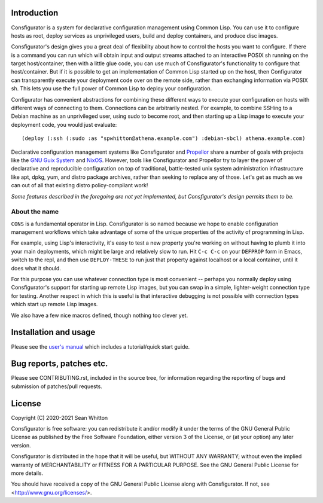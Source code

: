 Introduction
============

Consfigurator is a system for declarative configuration management using
Common Lisp.  You can use it to configure hosts as root, deploy services as
unprivileged users, build and deploy containers, and produce disc images.

Consfigurator's design gives you a great deal of flexibility about how to
control the hosts you want to configure.  If there is a command you can run
which will obtain input and output streams attached to an interactive POSIX sh
running on the target host/container, then with a little glue code, you can
use much of Consfigurator's functionality to configure that host/container.
But if it is possible to get an implementation of Common Lisp started up on
the host, then Configurator can transparently execute your deployment code
over on the remote side, rather than exchanging information via POSIX sh.
This lets you use the full power of Common Lisp to deploy your configuration.

Configurator has convenient abstractions for combining these different ways to
execute your configuration on hosts with different ways of connecting to them.
Connections can be arbitrarily nested.  For example, to combine SSHing to a
Debian machine as an unprivileged user, using sudo to become root, and then
starting up a Lisp image to execute your deployment code, you would just
evaluate::

  (deploy (:ssh (:sudo :as "spwhitton@athena.example.com") :debian-sbcl) athena.example.com)

Declarative configuration management systems like Consfigurator and Propellor_
share a number of goals with projects like the `GNU Guix System`_ and
`NixOS`_.  However, tools like Consfigurator and Propellor try to layer the
power of declarative and reproducible configuration on top of traditional,
battle-tested unix system administration infrastructure like apt, dpkg, yum,
and distro package archives, rather than seeking to replace any of those.
Let's get as much as we can out of all that existing distro policy-compliant
work!

*Some features described in the foregoing are not yet implemented, but
Consfigurator's design permits them to be.*

.. _Propellor: https://propellor.branchable.com/
.. _GNU Guix System: https://guix.gnu.org/
.. _NixOS: https://nixos.org/

About the name
--------------

``CONS`` is a fundamental operator in Lisp.  Consfigurator is so named because
we hope to enable configuration management workflows which take advantage of
some of the unique properties of the activity of programming in Lisp.

For example, using Lisp's interactivity, it's easy to test a new property
you're working on without having to plumb it into your main deployments, which
might be large and relatively slow to run.  Hit ``C-c C-c`` on your
``DEFPROP`` form in Emacs, switch to the repl, and then use ``DEPLOY-THESE``
to run just that property against localhost or a local container, until it
does what it should.

For this purpose you can use whatever connection type is most convenient --
perhaps you normally deploy using Consfigurator's support for starting up
remote Lisp images, but you can swap in a simple, lighter-weight connection
type for testing.  Another respect in which this is useful is that interactive
debugging is not possible with connection types which start up remote Lisp
images.

We also have a few nice macros defined, though nothing too clever yet.

Installation and usage
======================

Please see the `user's manual`_ which includes a tutorial/quick start guide.

.. _user's manual: https://spwhitton.name/doc/consfigurator/

Bug reports, patches etc.
=========================

Please see CONTRIBUTING.rst, included in the source tree, for information
regarding the reporting of bugs and submission of patches/pull requests.

License
=======

Copyright (C) 2020-2021  Sean Whitton

Consfigurator is free software: you can redistribute it and/or modify it under
the terms of the GNU General Public License as published by the Free Software
Foundation, either version 3 of the License, or (at your option) any later
version.

Consfigurator is distributed in the hope that it will be useful, but WITHOUT
ANY WARRANTY; without even the implied warranty of MERCHANTABILITY or FITNESS
FOR A PARTICULAR PURPOSE.  See the GNU General Public License for more
details.

You should have received a copy of the GNU General Public License along with
Consfigurator.  If not, see <http://www.gnu.org/licenses/>.
